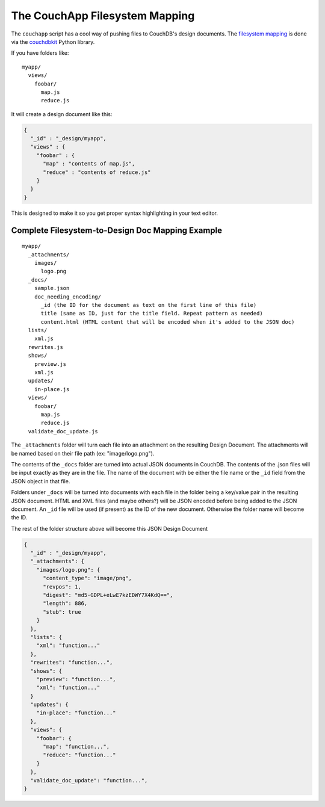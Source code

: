 .. _filesystem-mapping:

The CouchApp Filesystem Mapping
===============================

The ``couchapp`` script has a cool way of pushing files to CouchDB's
design documents. The `filesystem
mapping <http://couchdbkit.org/docs/storing_docs_and_designdocs_on_filesystem.html>`__
is done via the `couchdbkit <http://couchdbkit.org/>`__ Python library.

If you have folders like:

::

    myapp/
      views/
        foobar/
          map.js
          reduce.js

It will create a design document like this:

.. code-block:: javascript

    {
      "_id" : "_design/myapp",
      "views" : {
        "foobar" : {
          "map" : "contents of map.js",
          "reduce" : "contents of reduce.js"
        }
      }
    }

This is designed to make it so you get proper syntax highlighting in
your text editor.

Complete Filesystem-to-Design Doc Mapping Example
~~~~~~~~~~~~~~~~~~~~~~~~~~~~~~~~~~~~~~~~~~~~~~~~~

::

    myapp/
      _attachments/
        images/
          logo.png
      _docs/
        sample.json
        doc_needing_encoding/
          _id (the ID for the document as text on the first line of this file)
          title (same as ID, just for the title field. Repeat pattern as needed)
          content.html (HTML content that will be encoded when it's added to the JSON doc)
      lists/
        xml.js
      rewrites.js
      shows/
        preview.js
        xml.js
      updates/
        in-place.js
      views/
        foobar/
          map.js
          reduce.js
      validate_doc_update.js

The ``_attachments`` folder will turn each file into an attachment on
the resulting Design Document. The attachments will be named based on
their file path (ex: "image/logo.png").

The contents of the ``_docs`` folder are turned into actual JSON
documents in CouchDB. The contents of the .json files will be input
exactly as they are in the file. The name of the document with be either
the file name or the ``_id`` field from the JSON object in that file.

Folders under ``_docs`` will be turned into documents with each file in
the folder being a key/value pair in the resulting JSON document. HTML
and XML files (and maybe others?) will be JSON encoded before being
added to the JSON document. An ``_id`` file will be used (if present) as
the ID of the new document. Otherwise the folder name will become the
ID.

The rest of the folder structure above will become this JSON Design
Document

.. code-block:: javascript

    {
      "_id" : "_design/myapp",
      "_attachments": {
        "images/logo.png": {
          "content_type": "image/png",
          "revpos": 1,
          "digest": "md5-GDPL+eLwE7kzEDWY7X4KdQ==",
          "length": 886,
          "stub": true
        }
      },
      "lists": {
        "xml": "function..."
      },
      "rewrites": "function...",
      "shows": {
        "preview": "function...",
        "xml": "function..."
      }
      "updates": {
        "in-place": "function..."
      },
      "views": {
        "foobar": {
          "map": "function...",
          "reduce": "function..."
        }
      },
      "validate_doc_update": "function...",
    }
